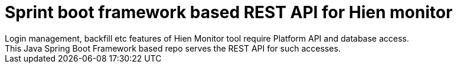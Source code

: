 # Sprint boot framework based REST API for Hien monitor
Login management, backfill etc features of Hien Monitor tool require Platform API and database access.
This Java Spring Boot Framework based repo serves the REST API for such accesses.
